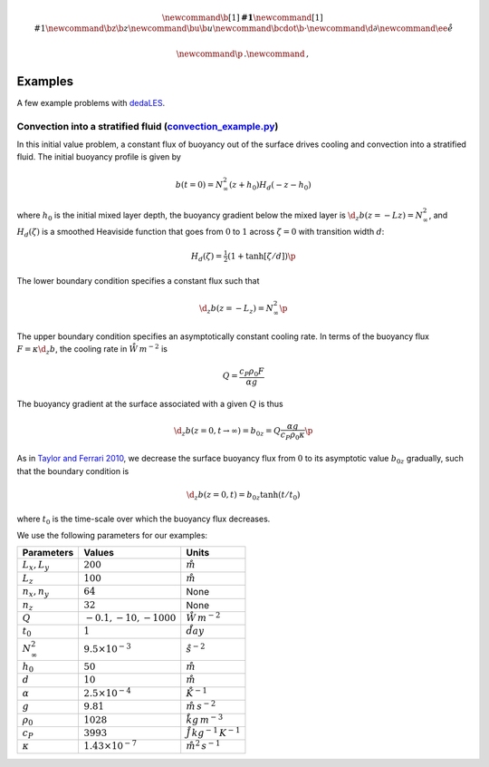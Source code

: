 .. math::

    \newcommand{\b}[1]{\boldsymbol{#1}}
    \newcommand{\r}[1]{\mathrm{#1}}
    \newcommand{\bz}{\b{z}}
    \newcommand{\bu}{\b{u}}
    \newcommand{\bcdot}{\b{\cdot}}
    \newcommand{\d}{\partial}
    \newcommand{\ee}{\r{e}}

    \newcommand{\p}{\, .}
    \newcommand{\c}{\, ,}


.. _dedaLES: https://github.com/glwagner/dedaLES
.. _convection_example.py: https://github.com/glwagner/dedaLES/examples/convection_example.py
.. _Taylor and Ferrari 2010: https://aslopubs.onlinelibrary.wiley.com/doi/epdf/10.4319/lo.2011.56.6.2293

Examples
========

A few example problems with `dedaLES`_.


Convection into a stratified fluid (`convection_example.py`_)
-------------------------------------------------------------

In this initial value problem, a constant flux of buoyancy out of the surface
drives cooling and convection into a stratified fluid. The initial buoyancy 
profile is given by

.. math::

    b(t=0) = N^2_{\infty} (z+h_0) H_d(-z-h_0) 

where :math:`h_0` is the initial mixed layer depth, the buoyancy gradient below
the mixed layer is :math:`\d_z b(z=-Lz) = N^2_{\infty}`, and :math:`H_d(\zeta)`
is a smoothed Heaviside function that goes from
:math:`0` to :math:`1` across :math:`\zeta=0` with transition width :math:`d`:

.. math::

    H_d(\zeta) = \tfrac{1}{2} \left ( 1 + \tanh \left [ \zeta / d \right ] \right ) \p

The lower boundary condition specifies a constant flux such that

.. math::

    \d_z b(z=-L_z) = N^2_{\infty} \p

The upper boundary condition specifies an asymptotically constant cooling rate. 
In terms of the buoyancy flux :math:`F = \kappa \d_z b`, the cooling rate 
in :math:`\r{W \, m^{-2}}` is

.. math::

    Q = \frac{c_P \rho_0 F}{\alpha g}

The buoyancy gradient at the surface associated with a given :math:`Q` is thus

.. math::

    \d_z b(z=0, t \to \infty) = b_{0z} = Q \frac{\alpha g}{c_P \rho_0 \kappa} \p

As in `Taylor and Ferrari 2010`_, we decrease the surface buoyancy flux from 
:math:`0` to its asymptotic value :math:`b_{0z}` gradually, such that
the boundary condition is

.. math::

    \d_z b(z=0, t) = b_{0z} \tanh(t/t_0) \c

where :math:`t_0` is the time-scale over which the buoyancy flux decreases.

We use the following parameters for our examples:

====================    ============================        ==================================
     Parameters                   Values                                  Units
====================    ============================        ==================================
:math:`L_x, L_y`        :math:`200`                         :math:`\r{m}`
:math:`L_z`             :math:`100`                         :math:`\r{m}`
:math:`n_x, n_y`        :math:`64`                          None  
:math:`n_z`             :math:`32`                          None
:math:`Q`               :math:`-0.1, -10, -1000`            :math:`\r{W \, m^{-2}}`
:math:`t_0`             :math:`1`                           :math:`\r{day}`
:math:`N^2_{\infty}`    :math:`9.5 \times 10^{-3}`          :math:`\r{s^{-2}}`
:math:`h_0`             :math:`50`                          :math:`\r{m}`
:math:`d`               :math:`10`                          :math:`\r{m}`
:math:`\alpha`          :math:`2.5 \times 10^{-4}`          :math:`\r{K^{-1}}`
:math:`g`               :math:`9.81`                        :math:`\r{m \, s^{-2}}`
:math:`\rho_0`          :math:`1028`                        :math:`\r{kg \, m^{-3}}`
:math:`c_P`             :math:`3993`                        :math:`\r{J \, kg^{-1} \, K^{-1}}`
:math:`\kappa`          :math:`1.43 \times 10^{-7}`         :math:`\r{m^2 \, s^{-1}}`
====================    ============================        ==================================


